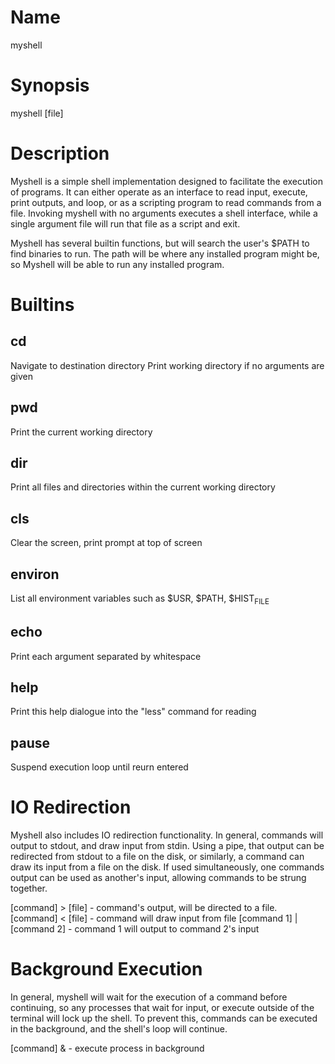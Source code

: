 * Name
   myshell
* Synopsis
   myshell [file]
* Description
   Myshell is a simple shell implementation designed to facilitate the execution of programs. It can either operate as an interface to read input, execute, print outputs, and loop, or as a scripting program to read commands from a file. Invoking myshell with no arguments executes a shell interface, while a single argument file will run that file as a script and exit.

   Myshell has several builtin functions, but will search the user's $PATH to find binaries to run. The path will be where any installed program might be, so Myshell will be able to run any installed program.
* Builtins
** cd
   Navigate to destination directory
   Print working directory if no arguments are given
** pwd
   Print the current working directory
** dir
   Print all files and directories within the current working directory
** cls
   Clear the screen, print prompt at top of screen
** environ
   List all environment variables such as $USR, $PATH, $HIST_FILE
** echo
   Print each argument separated by whitespace
** help
   Print this help dialogue into the "less" command for reading
** pause
   Suspend execution loop until reurn entered
* IO Redirection
  Myshell also includes IO redirection functionality. In general, commands will output to stdout, and draw input from stdin. Using a pipe, that output can be redirected from stdout to a file on the disk, or similarly, a command can draw its input from a file on the disk. If used simultaneously, one commands output can be used as another's input, allowing commands to be strung together.

  [command] > [file] - command's output, will be directed to a file.
  [command] < [file] - command will draw input from file
  [command 1] | [command 2] - command 1 will output to command 2's input
* Background Execution
  In general, myshell will wait for the execution of a command before continuing, so any processes that wait for input, or execute outside of the terminal will lock up the shell. To prevent this, commands can be executed in the background, and the shell's loop will continue.

  [command] & - execute process in background
